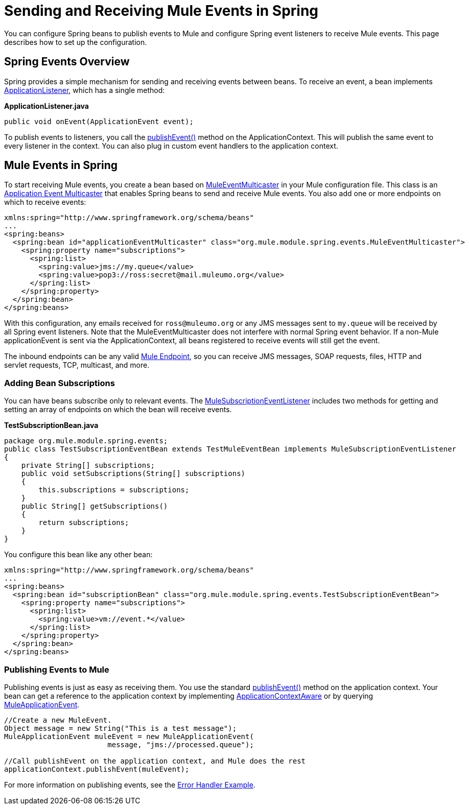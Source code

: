 = Sending and Receiving Mule Events in Spring

You can configure Spring beans to publish events to Mule and configure Spring event listeners to receive Mule events. This page describes how to set up the configuration.

== Spring Events Overview

Spring provides a simple mechanism for sending and receiving events between beans. To receive an event, a bean implements http://static.springframework.org/spring/docs/2.5.x/api/org/springframework/context/ApplicationListener.html[ApplicationListener], which has a single method:

*ApplicationListener.java*

[source, java, linenums]
----
public void onEvent(ApplicationEvent event);
----

To publish events to listeners, you call the http://static.springframework.org/spring/docs/2.5.x/api/org/springframework/context/ApplicationEventPublisher.html#publishEvent(org.springframework.context.ApplicationEvent)[publishEvent()] method on the ApplicationContext. This will publish the same event to every listener in the context. You can also plug in custom event handlers to the application context.

== Mule Events in Spring

To start receiving Mule events, you create a bean based on http://www.mulesoft.org/docs/site/current/apidocs/org/mule/module/spring/events/MuleEventMulticaster.html[MuleEventMulticaster] in your Mule configuration file. This class is an http://static.springframework.org/spring/docs/2.5.x/api/org/springframework/context/event/ApplicationEventMulticaster.html[Application Event Multicaster] that enables Spring beans to send and receive Mule events. You also add one or more endpoints on which to receive events:

[source, xml, linenums]
----
xmlns:spring="http://www.springframework.org/schema/beans"
...
<spring:beans>
  <spring:bean id="applicationEventMulticaster" class="org.mule.module.spring.events.MuleEventMulticaster">
    <spring:property name="subscriptions">
      <spring:list>
        <spring:value>jms://my.queue</value>
        <spring:value>pop3://ross:secret@mail.muleumo.org</value>
      </spring:list>
    </spring:property>
  </spring:bean>
</spring:beans>
----

With this configuration, any emails received for `ross@muleumo.org` or any JMS messages sent to `my.queue` will be received by all Spring event listeners. Note that the MuleEventMulticaster does not interfere with normal Spring event behavior. If a non-Mule applicationEvent is sent via the ApplicationContext, all beans registered to receive events will still get the event.

The inbound endpoints can be any valid link:/documentation-3.2/display/32X/Configuring+Endpoints[Mule Endpoint], so you can receive JMS messages, SOAP requests, files, HTTP and servlet requests, TCP, multicast, and more.

=== Adding Bean Subscriptions

You can have beans subscribe only to relevant events. The http://www.mulesoft.org/docs/site/current/apidocs/org/mule/module/spring/events/MuleSubscriptionEventListener.html[MuleSubscriptionEventListener] includes two methods for getting and setting an array of endpoints on which the bean will receive events.

*TestSubscriptionBean.java*

[source, java, linenums]
----
package org.mule.module.spring.events;
public class TestSubscriptionEventBean extends TestMuleEventBean implements MuleSubscriptionEventListener
{
    private String[] subscriptions;
    public void setSubscriptions(String[] subscriptions)
    {
        this.subscriptions = subscriptions;
    }
    public String[] getSubscriptions()
    {
        return subscriptions;
    }
}
----

You configure this bean like any other bean:

[source, xml, linenums]
----
xmlns:spring="http://www.springframework.org/schema/beans"
...
<spring:beans>
  <spring:bean id="subscriptionBean" class="org.mule.module.spring.events.TestSubscriptionEventBean">
    <spring:property name="subscriptions">
      <spring:list>
        <spring:value>vm://event.*</value>
      </spring:list>
    </spring:property>
  </spring:bean>
</spring:beans>
----

=== Publishing Events to Mule

Publishing events is just as easy as receiving them. You use the standard http://static.springframework.org/spring/docs/2.5.x/api/org/springframework/context/ApplicationEventPublisher.html#publishEvent(org.springframework.context.ApplicationEvent)[publishEvent()] method on the application context. Your bean can get a reference to the application context by implementing http://static.springframework.org/spring/docs/2.5.x/api/org/springframework/context/ApplicationContextAware.html[ApplicationContextAware] or by querying http://www.mulesoft.org/docs/site/current/apidocs/org/mule/module/spring/events/MuleApplicationEvent.html[MuleApplicationEvent].

[source, code, linenums]
----
//Create a new MuleEvent.
Object message = new String("This is a test message");
MuleApplicationEvent muleEvent = new MuleApplicationEvent(
                        message, "jms://processed.queue");

//Call publishEvent on the application context, and Mule does the rest
applicationContext.publishEvent(muleEvent);
----


For more information on publishing events, see the link:/documentation-3.2/display/32X/Error+Handler+Example[Error Handler Example].

